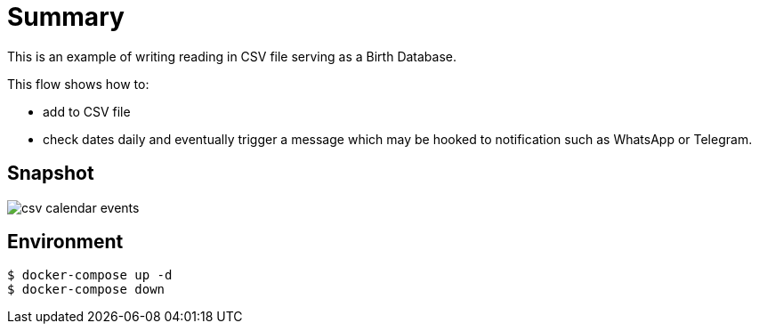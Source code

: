 
= Summary

This is an example of writing reading in CSV file serving as a Birth Database.

This flow shows how to:

* add to CSV file
* check dates daily and eventually trigger a message which may be hooked to notification such as WhatsApp or Telegram. 

== Snapshot

image:csv-calendar-events.png[]

== Environment

[source,bash]
----
$ docker-compose up -d
$ docker-compose down
----

